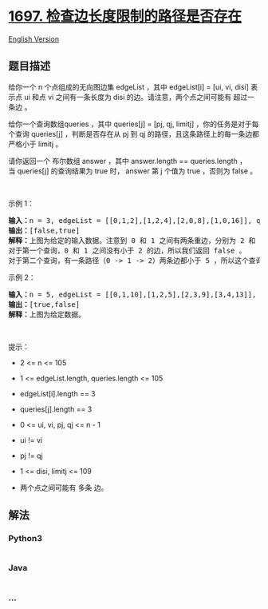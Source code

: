 * [[https://leetcode-cn.com/problems/checking-existence-of-edge-length-limited-paths][1697.
检查边长度限制的路径是否存在]]
  :PROPERTIES:
  :CUSTOM_ID: 检查边长度限制的路径是否存在
  :END:
[[./solution/1600-1699/1697.Checking Existence of Edge Length Limited Paths/README_EN.org][English
Version]]

** 题目描述
   :PROPERTIES:
   :CUSTOM_ID: 题目描述
   :END:

#+begin_html
  <!-- 这里写题目描述 -->
#+end_html

#+begin_html
  <p>
#+end_html

给你一个 n 个点组成的无向图边集 edgeList ，其中 edgeList[i] = [ui, vi,
disi] 表示点 ui
和点 vi 之间有一条长度为 disi 的边。请注意，两个点之间可能有
超过一条边 。

#+begin_html
  </p>
#+end_html

#+begin_html
  <p>
#+end_html

给你一个查询数组queries ，其中 queries[j] = [pj, qj,
limitj] ，你的任务是对于每个查询 queries[j] ，判断是否存在从 pj 到 qj 的路径，且这条路径上的每一条边都
严格小于 limitj 。

#+begin_html
  </p>
#+end_html

#+begin_html
  <p>
#+end_html

请你返回一个 布尔数组 answer ，其中 answer.length ==
queries.length ，当 queries[j] 的查询结果为 true 时， answer
第 j 个值为 true ，否则为 false 。

#+begin_html
  </p>
#+end_html

#+begin_html
  <p>
#+end_html

 

#+begin_html
  </p>
#+end_html

#+begin_html
  <p>
#+end_html

示例 1：

#+begin_html
  </p>
#+end_html

#+begin_html
  <pre>
  <b>输入：</b>n = 3, edgeList = [[0,1,2],[1,2,4],[2,0,8],[1,0,16]], queries = [[0,1,2],[0,2,5]]
  <b>输出：</b>[false,true]
  <b>解释：</b>上图为给定的输入数据。注意到 0 和 1 之间有两条重边，分别为 2 和 16 。
  对于第一个查询，0 和 1 之间没有小于 2 的边，所以我们返回 false 。
  对于第二个查询，有一条路径（0 -> 1 -> 2）两条边都小于 5 ，所以这个查询我们返回 true 。
  </pre>
#+end_html

#+begin_html
  <p>
#+end_html

示例 2：

#+begin_html
  </p>
#+end_html

#+begin_html
  <pre>
  <b>输入：</b>n = 5, edgeList = [[0,1,10],[1,2,5],[2,3,9],[3,4,13]], queries = [[0,4,14],[1,4,13]]
  <b>输出：</b>[true,false]
  <b>解释：</b>上图为给定数据。
  </pre>
#+end_html

#+begin_html
  <p>
#+end_html

 

#+begin_html
  </p>
#+end_html

#+begin_html
  <p>
#+end_html

提示：

#+begin_html
  </p>
#+end_html

#+begin_html
  <ul>
#+end_html

#+begin_html
  <li>
#+end_html

2 <= n <= 105

#+begin_html
  </li>
#+end_html

#+begin_html
  <li>
#+end_html

1 <= edgeList.length, queries.length <= 105

#+begin_html
  </li>
#+end_html

#+begin_html
  <li>
#+end_html

edgeList[i].length == 3

#+begin_html
  </li>
#+end_html

#+begin_html
  <li>
#+end_html

queries[j].length == 3

#+begin_html
  </li>
#+end_html

#+begin_html
  <li>
#+end_html

0 <= ui, vi, pj, qj <= n - 1

#+begin_html
  </li>
#+end_html

#+begin_html
  <li>
#+end_html

ui != vi

#+begin_html
  </li>
#+end_html

#+begin_html
  <li>
#+end_html

pj != qj

#+begin_html
  </li>
#+end_html

#+begin_html
  <li>
#+end_html

1 <= disi, limitj <= 109

#+begin_html
  </li>
#+end_html

#+begin_html
  <li>
#+end_html

两个点之间可能有 多条 边。

#+begin_html
  </li>
#+end_html

#+begin_html
  </ul>
#+end_html

** 解法
   :PROPERTIES:
   :CUSTOM_ID: 解法
   :END:

#+begin_html
  <!-- 这里可写通用的实现逻辑 -->
#+end_html

#+begin_html
  <!-- tabs:start -->
#+end_html

*** *Python3*
    :PROPERTIES:
    :CUSTOM_ID: python3
    :END:

#+begin_html
  <!-- 这里可写当前语言的特殊实现逻辑 -->
#+end_html

#+begin_src python
#+end_src

*** *Java*
    :PROPERTIES:
    :CUSTOM_ID: java
    :END:

#+begin_html
  <!-- 这里可写当前语言的特殊实现逻辑 -->
#+end_html

#+begin_src java
#+end_src

*** *...*
    :PROPERTIES:
    :CUSTOM_ID: section
    :END:
#+begin_example
#+end_example

#+begin_html
  <!-- tabs:end -->
#+end_html
